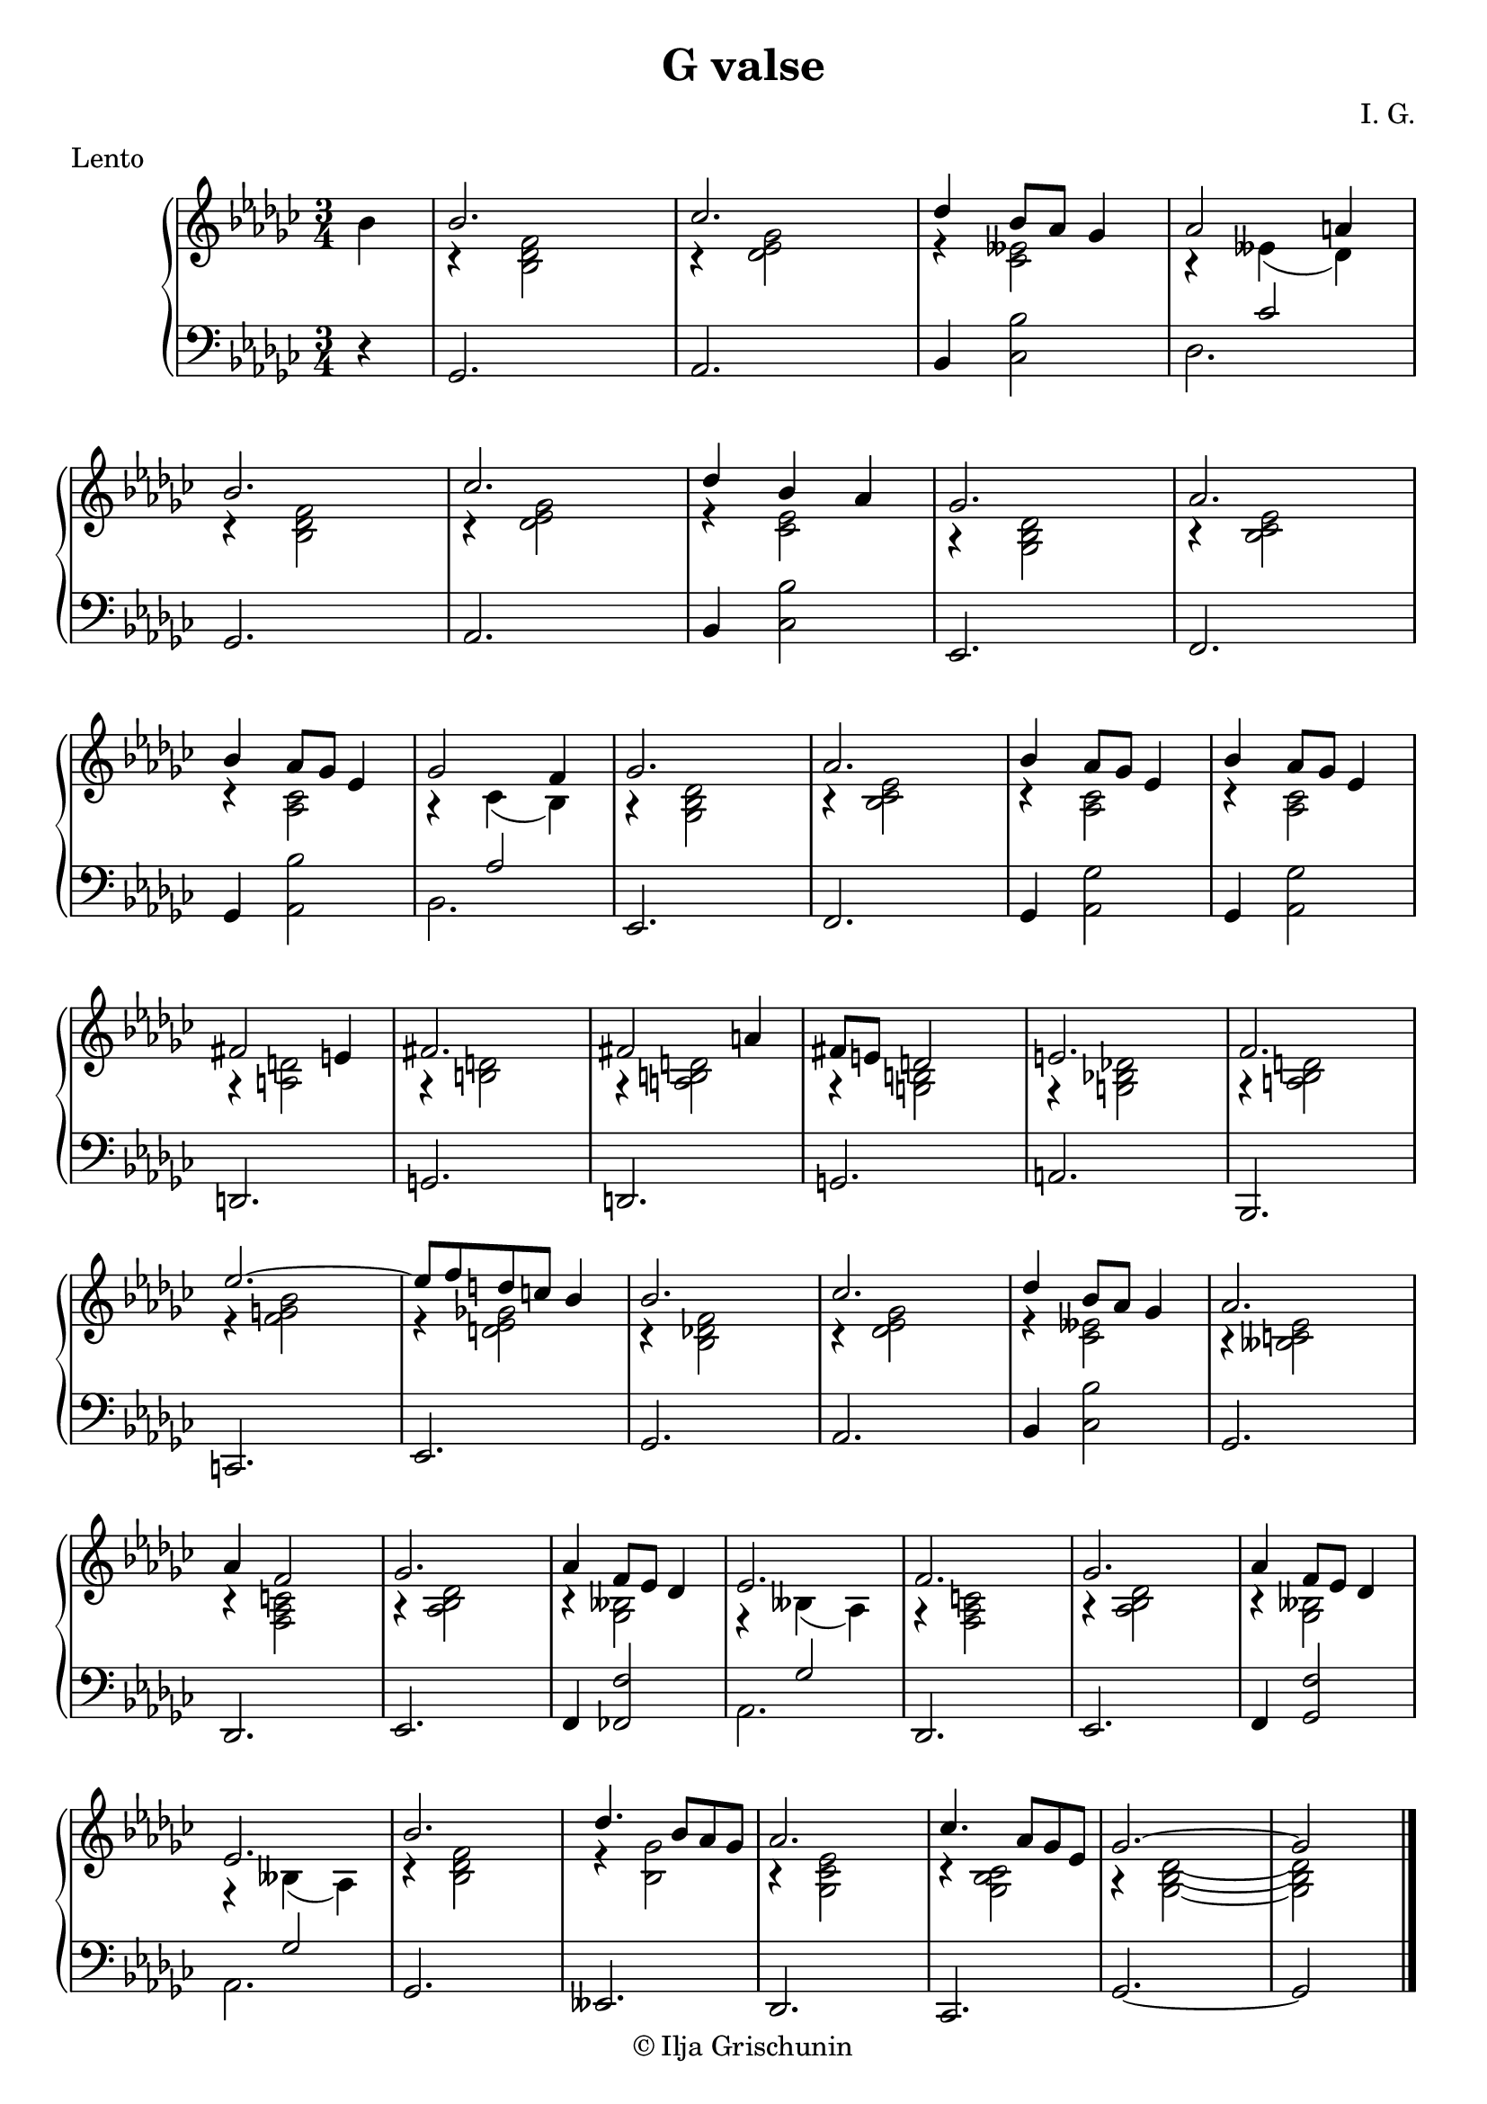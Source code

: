 \version "2.19.15"
%\version "2.18.0"

\language "deutsch"

\header {
  title = "G valse"
  meter = "Lento"
  composer = "I. G."
  tagline = \markup {\char ##x00A9 "Ilja Grischunin"}
}

\paper {
  #(set-paper-size "a4")
  %top-system-spacing #'basic-distance = #25
  %top-markup-spacing #'basic-distance = #10
  %markup-system-spacing #'basic-distance = #30
  %system-system-spacing #'basic-distance = #25
  %last-bottom-spacing #'basic-distance = #30
  %left-margin = 15
  %right-margin = 15
  %two-sided = ##t
  %inner-margin = 25
  %outer-margin = 15
}

\layout {
  \context {
    \PianoStaff
    \consists #Span_stem_engraver
  }
  \context{
    \Score
    %\override StaffGrouper.staff-staff-spacing.basic-distance = #13
    \remove "Bar_number_engraver"
  }
}
%%%%%%%%% SCRIPTS %%%%%%%%%
makeOctaves =
#(define-music-function (parser location arg mus)
   (integer? ly:music?)
   #{<<
     \withMusicProperty #'to-relative-callback
     #(lambda (m p)
        (let ((mu (ly:music-property m 'element)))
          (ly:music-transpose mu (ly:make-pitch (- arg) 0 0))
          (ly:make-music-relative! mu p)
          (ly:music-transpose mu (ly:make-pitch arg 0 0)))
        p)
     \transpose c' $(ly:make-pitch arg 0 0) $mus
     $mus
     >>
   #})
pocoCr =
#(make-music 'CrescendoEvent
   'span-type 'text
   'span-text "poco cresc.")
pocoDim =
#(make-music 'CrescendoEvent
   'span-type 'text
   'span-text "poco dimin.")
%%%%%%%%%%% RH %%%%%%%%%%%%
rechtsUp = \relative {
  \clef treble
  \key ges \major
  \time 3/4
  %\override Score.SpacingSpanner.strict-note-spacing = ##t
  \set Score.proportionalNotationDuration = #(ly:make-moment 1/8)
  %\set Staff.printKeyCancellation = ##f
  \partial 4
  \stemDown
  b'
  \stemUp
  b2. ces des4 b8 as ges4 as2 a4\break
  b2. ces des4 b as
  ges2. as b4 as8 ges es4 ges2 f4 ges2. as
  b4 as8 ges es4 b'4 as8 ges es4\break
  fis2 e4 fis2. fis2 a4 fis8 e d2 e2. f
  es'2.~ es8 f d c b4 b2. ces des4 b8 as ges4
  as2. as4 f2 ges2. as4 f8 es des4 es2.
  f ges as4 f8 es des4 es2. b' des4. b8 as ges
  as2. ces4. as8 ges es ges2.~ ges2
  \bar "|."
}
rechtsDovn = \relative {
  %\override Rest.extra-offset = #'(0 . -1.5)
  s4 r <b des f>2 r4 <des es ges>2 r4 <ces eses>2
  r4 eses( des) r <b des f>2 r4 <des es ges>2
  r4 <ces es>2 r4 <ges b des>2 r4 <b ces es>2
  r4 <as ces>2 r4 ces( b) r4 <ges b des>2
  r4 <b ces es>2 r4 <as ces>2 r4 <as ces>2
  r4 <a d>2 r4 <h d>2 r4 <a h d>2 r4 <g h>2
  r4 <g b! des!>2 r4 <a b d>2 r4 <f' g b>2
  r4 <d es ges!>2 r4 <b des! f>2 r4 <des es ges>2
  r4 <ces eses>2 r4 <heses c es>2 r4 <f as c>2
  r4 <as b des>2 r4 <ges heses>2 r4 heses( as)
  r4 <f as c>2 r4 <as b des>2 r4 <ges heses>2
  r4 heses( as) r4 <b des f>2 r4 <b ges'>2
  r4 <ges ces es>2 r4 <ges b ces>2 r4 <ges b des>2~
  q \bar "|."
}
%%%%%%%%%%% LH %%%%%%%%%%%%
links = \relative {
  \clef bass
  \key ges \major
  \time 3/4
  %\set Staff.printKeyCancellation = ##f
  \partial 4 r4
  ges,2. as b4 <ces b'>2 <<{s4 ces'2}\\{des,2.}>>
  ges, as b4 <ces b'>2
  es,2. f ges4 <as b'>2 <<{s4 as'2}\\{b,2.}>>
  es, f ges4 <as ges'>2 ges4 <as ges'>2
  d,2. g d g a
  %\pageBreak
  b, c es
  ges as b4 <ces b'>2 ges2.
  des es f4 <fes f'>2 <<{s4 ges'2}\\{as,2.}>>
  des, es f4 <ges f'>2 <<{s4 ges'2}\\{as,2.}>>
  ges eses des ces ges'~ ges2
  \bar "|."
}
%%%%%%%%%%%%D%%%%%%%%%%%%
dynamic = {
  \override DynamicTextSpanner.style = #'none
  \override Hairpin.to-barline = ##f

}
%%%%%%%%%%%%%%%%%%%%%%
\score {
  \new PianoStaff <<
    \new Staff = "RH"
    <<
      {
        \rechtsUp
      }
      \\
      {
        \rechtsDovn
      }
    >>
    \new Dynamics = "DYN" \dynamic
    \new Staff = "LH" \links
  >>
}